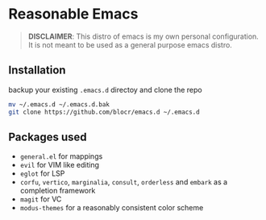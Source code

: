 * Reasonable Emacs

#+begin_quote
*DISCLAIMER*: This distro of emacs is my own personal configuration. It
is not meant to be used as a general purpose emacs distro.
#+end_quote

** Installation

backup your existing ~.emacs.d~ directoy and clone the repo 

#+begin_src sh
  mv ~/.emacs.d ~/.emacs.d.bak
  git clone https://github.com/blocr/emacs.d ~/.emacs.d
#+end_src

** Packages used

- ~general.el~ for mappings
- ~evil~ for VIM like editing
- ~eglot~ for LSP
- ~corfu~, ~vertico~, ~marginalia~, ~consult~, ~orderless~ and ~embark~ as a completion framework
- ~magit~ for VC
- ~modus-themes~ for a reasonably consistent color scheme
